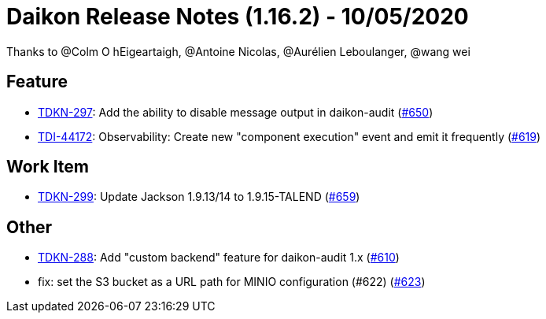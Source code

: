 = Daikon Release Notes (1.16.2) - 10/05/2020

Thanks to @Colm O hEigeartaigh, @Antoine Nicolas, @Aurélien Leboulanger, @wang wei

== Feature
- link:https://jira.talendforge.org/browse/TDKN-297[TDKN-297]: Add the ability to disable message output in daikon-audit (link:https://github.com/Talend/daikon/pull/650[#650])
- link:https://jira.talendforge.org/browse/TDI-44172[TDI-44172]: Observability: Create new "component execution" event and emit it frequently (link:https://github.com/Talend/daikon/pull/619[#619])

== Work Item
- link:https://jira.talendforge.org/browse/TDKN-299[TDKN-299]: Update Jackson 1.9.13/14 to 1.9.15-TALEND (link:https://github.com/Talend/daikon/pull/659[#659])

== Other
- link:https://jira.talendforge.org/browse/TDKN-288[TDKN-288]: Add "custom backend" feature for daikon-audit 1.x (link:https://github.com/Talend/daikon/pull/610[#610])
- fix: set the S3 bucket as a URL path for MINIO configuration (#622)  (link:https://github.com/Talend/daikon/pull/623[#623])
